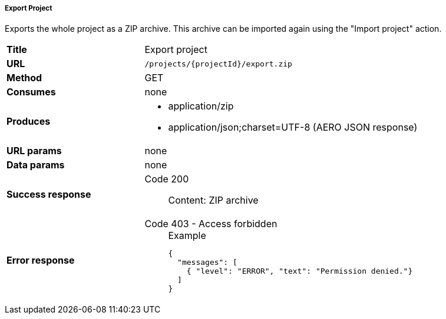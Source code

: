 ===== Export Project

Exports the whole project as a ZIP archive. This archive can be imported again using the "Import project" action.

[cols="1,2"]
|===
| *Title*       | Export project
| *URL*          | `/projects/{projectId}/export.zip`
| *Method*      | GET
| *Consumes*    | none
| *Produces*
a| 
* application/zip
* application/json;charset=UTF-8 (AERO JSON response)
| *URL params*  | none
| *Data params* | none
| *Success response*
a|
Code 200::
    Content: ZIP archive
| *Error response*
a| 
Code 403 - Access forbidden::
+
.Example
[source,json,l]
----
{
  "messages": [
    { "level": "ERROR", "text": "Permission denied."}
  ] 
}
----
|===
